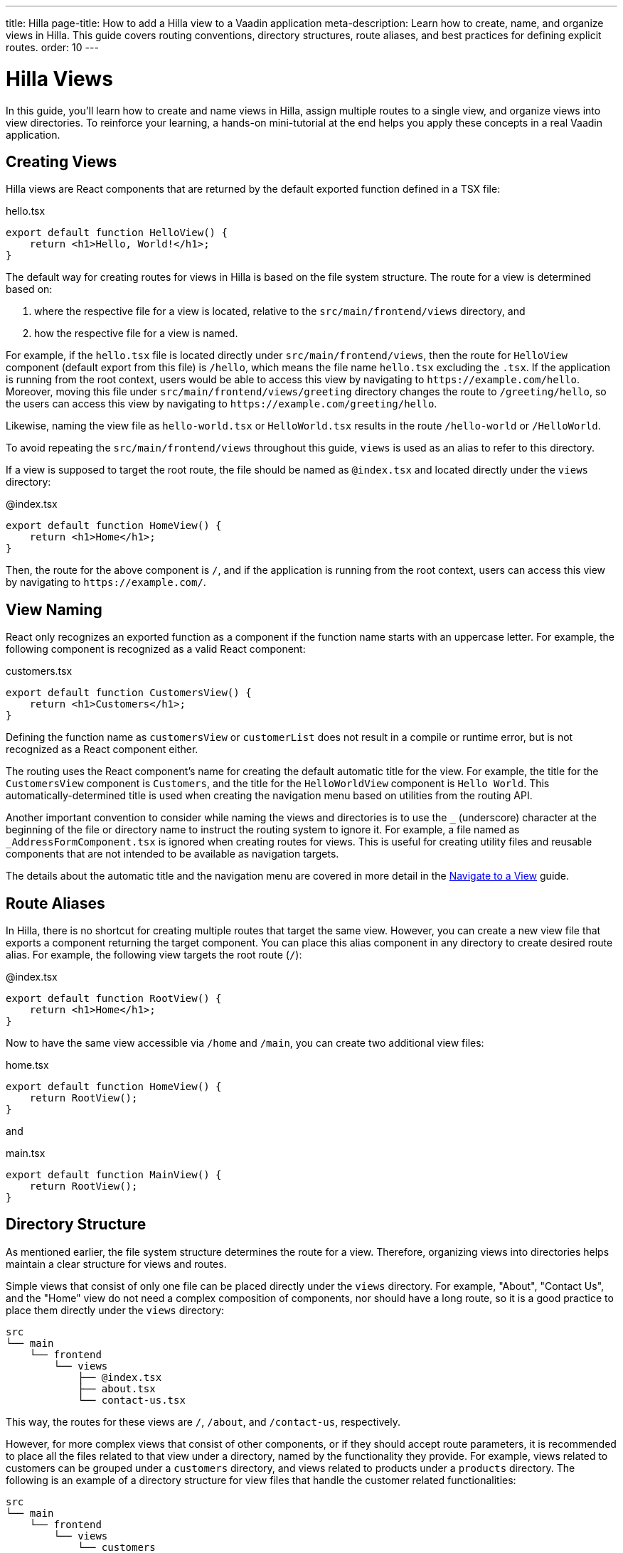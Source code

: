 ---
title: Hilla
page-title: How to add a Hilla view to a Vaadin application
meta-description: Learn how to create, name, and organize views in Hilla. This guide covers routing conventions, directory structures, route aliases, and best practices for defining explicit routes.
order: 10
---


= Hilla Views
:toclevels: 2

In this guide, you'll learn how to create and name views in Hilla, assign multiple routes to a single view, and organize views into view directories. To reinforce your learning, a hands-on mini-tutorial at the end helps you apply these concepts in a real Vaadin application.


== Creating Views

Hilla views are React components that are returned by the default exported function defined in a TSX file:

[source,tsx]
.hello.tsx
----
export default function HelloView() {
    return <h1>Hello, World!</h1>;
}
----

The default way for creating routes for views in Hilla is based on the file system structure. The route for a view is determined based on:

1. where the respective file for a view is located, relative to the `src/main/frontend/views` directory, and

2. how the respective file for a view is named.

For example, if the [filename]`hello.tsx` file is located directly under `src/main/frontend/views`, then the route for `HelloView` component (default export from this file) is `/hello`, which means the file name [filename]`hello.tsx` excluding the `.tsx`. If the application is running from the root context, users would be able to access this view by navigating to `\https://example.com/hello`. Moreover, moving this file under `src/main/frontend/views/greeting` directory changes the route to `/greeting/hello`, so the users can access this view by navigating to `\https://example.com/greeting/hello`.

Likewise, naming the view file as [filename]`hello-world.tsx` or [filename]`HelloWorld.tsx` results in the route `/hello-world` or `/HelloWorld`.

To avoid repeating the `src/main/frontend/views` throughout this guide, `views` is used as an alias to refer to this directory.

If a view is supposed to target the root route, the file should be named as [filename]`@index.tsx` and located directly under the `views` directory:

[source,tsx]
.@index.tsx
----
export default function HomeView() {
    return <h1>Home</h1>;
}
----

Then, the route for the above component is `/`, and if the application is running from the root context, users can access this view by navigating to `\https://example.com/`.


== View Naming

React only recognizes an exported function as a component if the function name starts with an uppercase letter. For example, the following component is recognized as a valid React component:

[source,tsx]
.customers.tsx
----
export default function CustomersView() {
    return <h1>Customers</h1>;
}
----

Defining the function name as `customersView` or `customerList` does not result in a compile or runtime error, but is not recognized as a React component either.

The routing uses the React component's name for creating the default automatic title for the view. For example, the title for the `CustomersView` component is `Customers`, and the title for the `HelloWorldView` component is `Hello World`. This automatically-determined title is used when creating the navigation menu based on utilities from the routing API.

Another important convention to consider while naming the views and directories is to use the `_` (underscore) character at the beginning of the file or directory name to instruct the routing system to ignore it. For example, a file named as `_AddressFormComponent.tsx` is ignored when creating routes for views. This is useful for creating utility files and reusable components that are not intended to be available as navigation targets.

The details about the automatic title and the navigation menu are covered in more detail in the <<../navigate#,Navigate to a View>> guide.


== Route Aliases

In Hilla, there is no shortcut for creating multiple routes that target the same view. However, you can create a new view file that exports a component returning the target component. You can place this alias component in any directory to create desired route alias. For example, the following view targets the root route (`/`):

[source,tsx]
.@index.tsx
----
export default function RootView() {
    return <h1>Home</h1>;
}
----

Now to have the same view accessible via `/home` and `/main`, you can create two additional view files:

[source,tsx]
.home.tsx
----
export default function HomeView() {
    return RootView();
}
----

and

[source,tsx]
.main.tsx
----
export default function MainView() {
    return RootView();
}
----


== Directory Structure

As mentioned earlier, the file system structure determines the route for a view. Therefore, organizing views into directories helps maintain a clear structure for views and routes.

Simple views that consist of only one file can be placed directly under the `views` directory. For example, "About", "Contact Us", and the "Home" view do not need a complex composition of components, nor should have a long route, so it is a good practice to place them directly under the `views` directory:

[source]
----
src
└── main
    └── frontend
        └── views
            ├── @index.tsx
            ├── about.tsx
            └── contact-us.tsx
----

This way, the routes for these views are `/`, `/about`, and `/contact-us`, respectively.

However, for more complex views that consist of other components, or if they should accept route parameters, it is recommended to place all the files related to that view under a directory, named by the functionality they provide. For example, views related to customers can be grouped under a `customers` directory, and views related to products under a `products` directory. The following is an example of a directory structure for view files that handle the customer related functionalities:

[source]
----
src
└── main
    └── frontend
        └── views
            └── customers
                ├── {id} <1>
                │   ├── edit.tsx <2>
                │   └── index.tsx <3>
                ├── @index.tsx <4>
                └── new.tsx <5>
----
1. The `{id}` directory is a placeholder for the route parameter. You will learn more about route parameters in the <<../navigate#,Navigate to a View>> guide.
2. The [filename]`edit.tsx` file is responsible for editing a specified customer details. The route for this view is `/customers/:id/edit`.
3. The [filename]`@index.tsx` file is responsible for displaying the details of a specified customer. The route for this view is `/customers/:id`.
4. The [filename]`index.tsx` file is responsible for displaying the list of customers. The route for this view is `/customers`.
5. The [filename]`new.tsx` file is responsible for adding a new customer. The route for this view is `/customers/new`.

As this guide focuses on basics of creating views in Hilla, further details about routing conventions are covered in the <<{articles}/hilla/guides/routing, Routing>> guide.


== Defining Explicit Routes

So far, you have learned how to create views and how routes are automatically resolved based on the file system structure and file name. However, if you want to have a custom route for a view, you can export a `ViewConfig` object named `config` from the view file. The path specified for the `route` overrides the automatically-resolved path according to the routing conventions. For example, the following view has a custom route `/custom-route`:

[source,tsx]
.hello.tsx
----
import { ViewConfig } from "@vaadin/hilla-file-router/types.js";

export const config: ViewConfig = {
  route: "/custom-route",
};

export default function HelloView() {
    return <h1>Hello, World!</h1>;
}
----

Now, users can access this view by navigating to `\https://example.com/custom-route`.

[NOTE]
Avoid using explicit routes unless absolutely necessary. The routing system is designed to automatically resolve the routes based on the file system structure and the file name, which helps to keep the routes consistent and predictable.


[.collapsible-list]
== Try It

In this mini-tutorial, you'll explore both automatically resolved routes and explicit routes. You'll also create a new, simple view and specify multiple routes for it.


.Set Up the Project
[%collapsible]
====
First, generate a <<{articles}/getting-started/start#,walking skeleton with a Hilla UI>>, <<{articles}/getting-started/import#,open>> it in your IDE, and <<{articles}/getting-started/run#,run>> it.
====


.Modify the Todo View
[%collapsible]
====
You'll start by changing the path of the `TodoView` to `todo`. The `TodoView` is stored in the file [filename]`@index.tsx` that is located directly under the `views` directory. To change its route to `/todo`, you can pick either of the following approaches:

* Option 1: Create a new directory named `todo` and move the file into it. In this case the directory structure would look like this:

[source]
----
views
├── todo
│   └── @index.tsx
├── @layout.tsx
└── _ErrorHandler.ts
----

* Option 2: Rename the file to [filename]`todo.tsx`. In this case the directory structure would look like this:

[source]
----
views
├── @layout.tsx
├── _ErrorHandler.ts
└── todo.tsx
----
====


.Create a Main View
[%collapsible]
====
Next, you'll create a new main view. In the `views` directory, create a new file called [filename]`@index.tsx`:

[source,tsx]
.@index.tsx
----
export default function MainView() {
    return <h1>Main View</h1>;
}
----

The path for this view is automatically resolved to `/`, and users can access it by navigating to `\https://example.com/`.
====


.Add a Route Alias
[%collapsible]
====
Now, add another view file that exports a component that returns the `MainView` component. In the `views` directory, create a new file named [filename]`home.tsx`:

[source,tsx]
.home.tsx
----
export default function HomeView() {
    return MainView();
}
----

The path for this view is automatically resolved to `/home`, and users can access it by navigating to `\https://example.com/home`. This way, the same view is accessible via `/` and `/home`.
====


.Final Thoughts
[%collapsible]
====
Now you've explored how to define and organize Hilla views in a Vaadin application. You've learned how to:

* Use both automatically resolved and explicit routes to structure your application's navigation.
* Create a main view and apply best practices for naming and organizing views.
* Define multiple routes for a single view, making navigation more flexible.

Next, refer to the <<../navigate#,Navigate to a View>> guide to learn how to navigate from one view to another.
====
